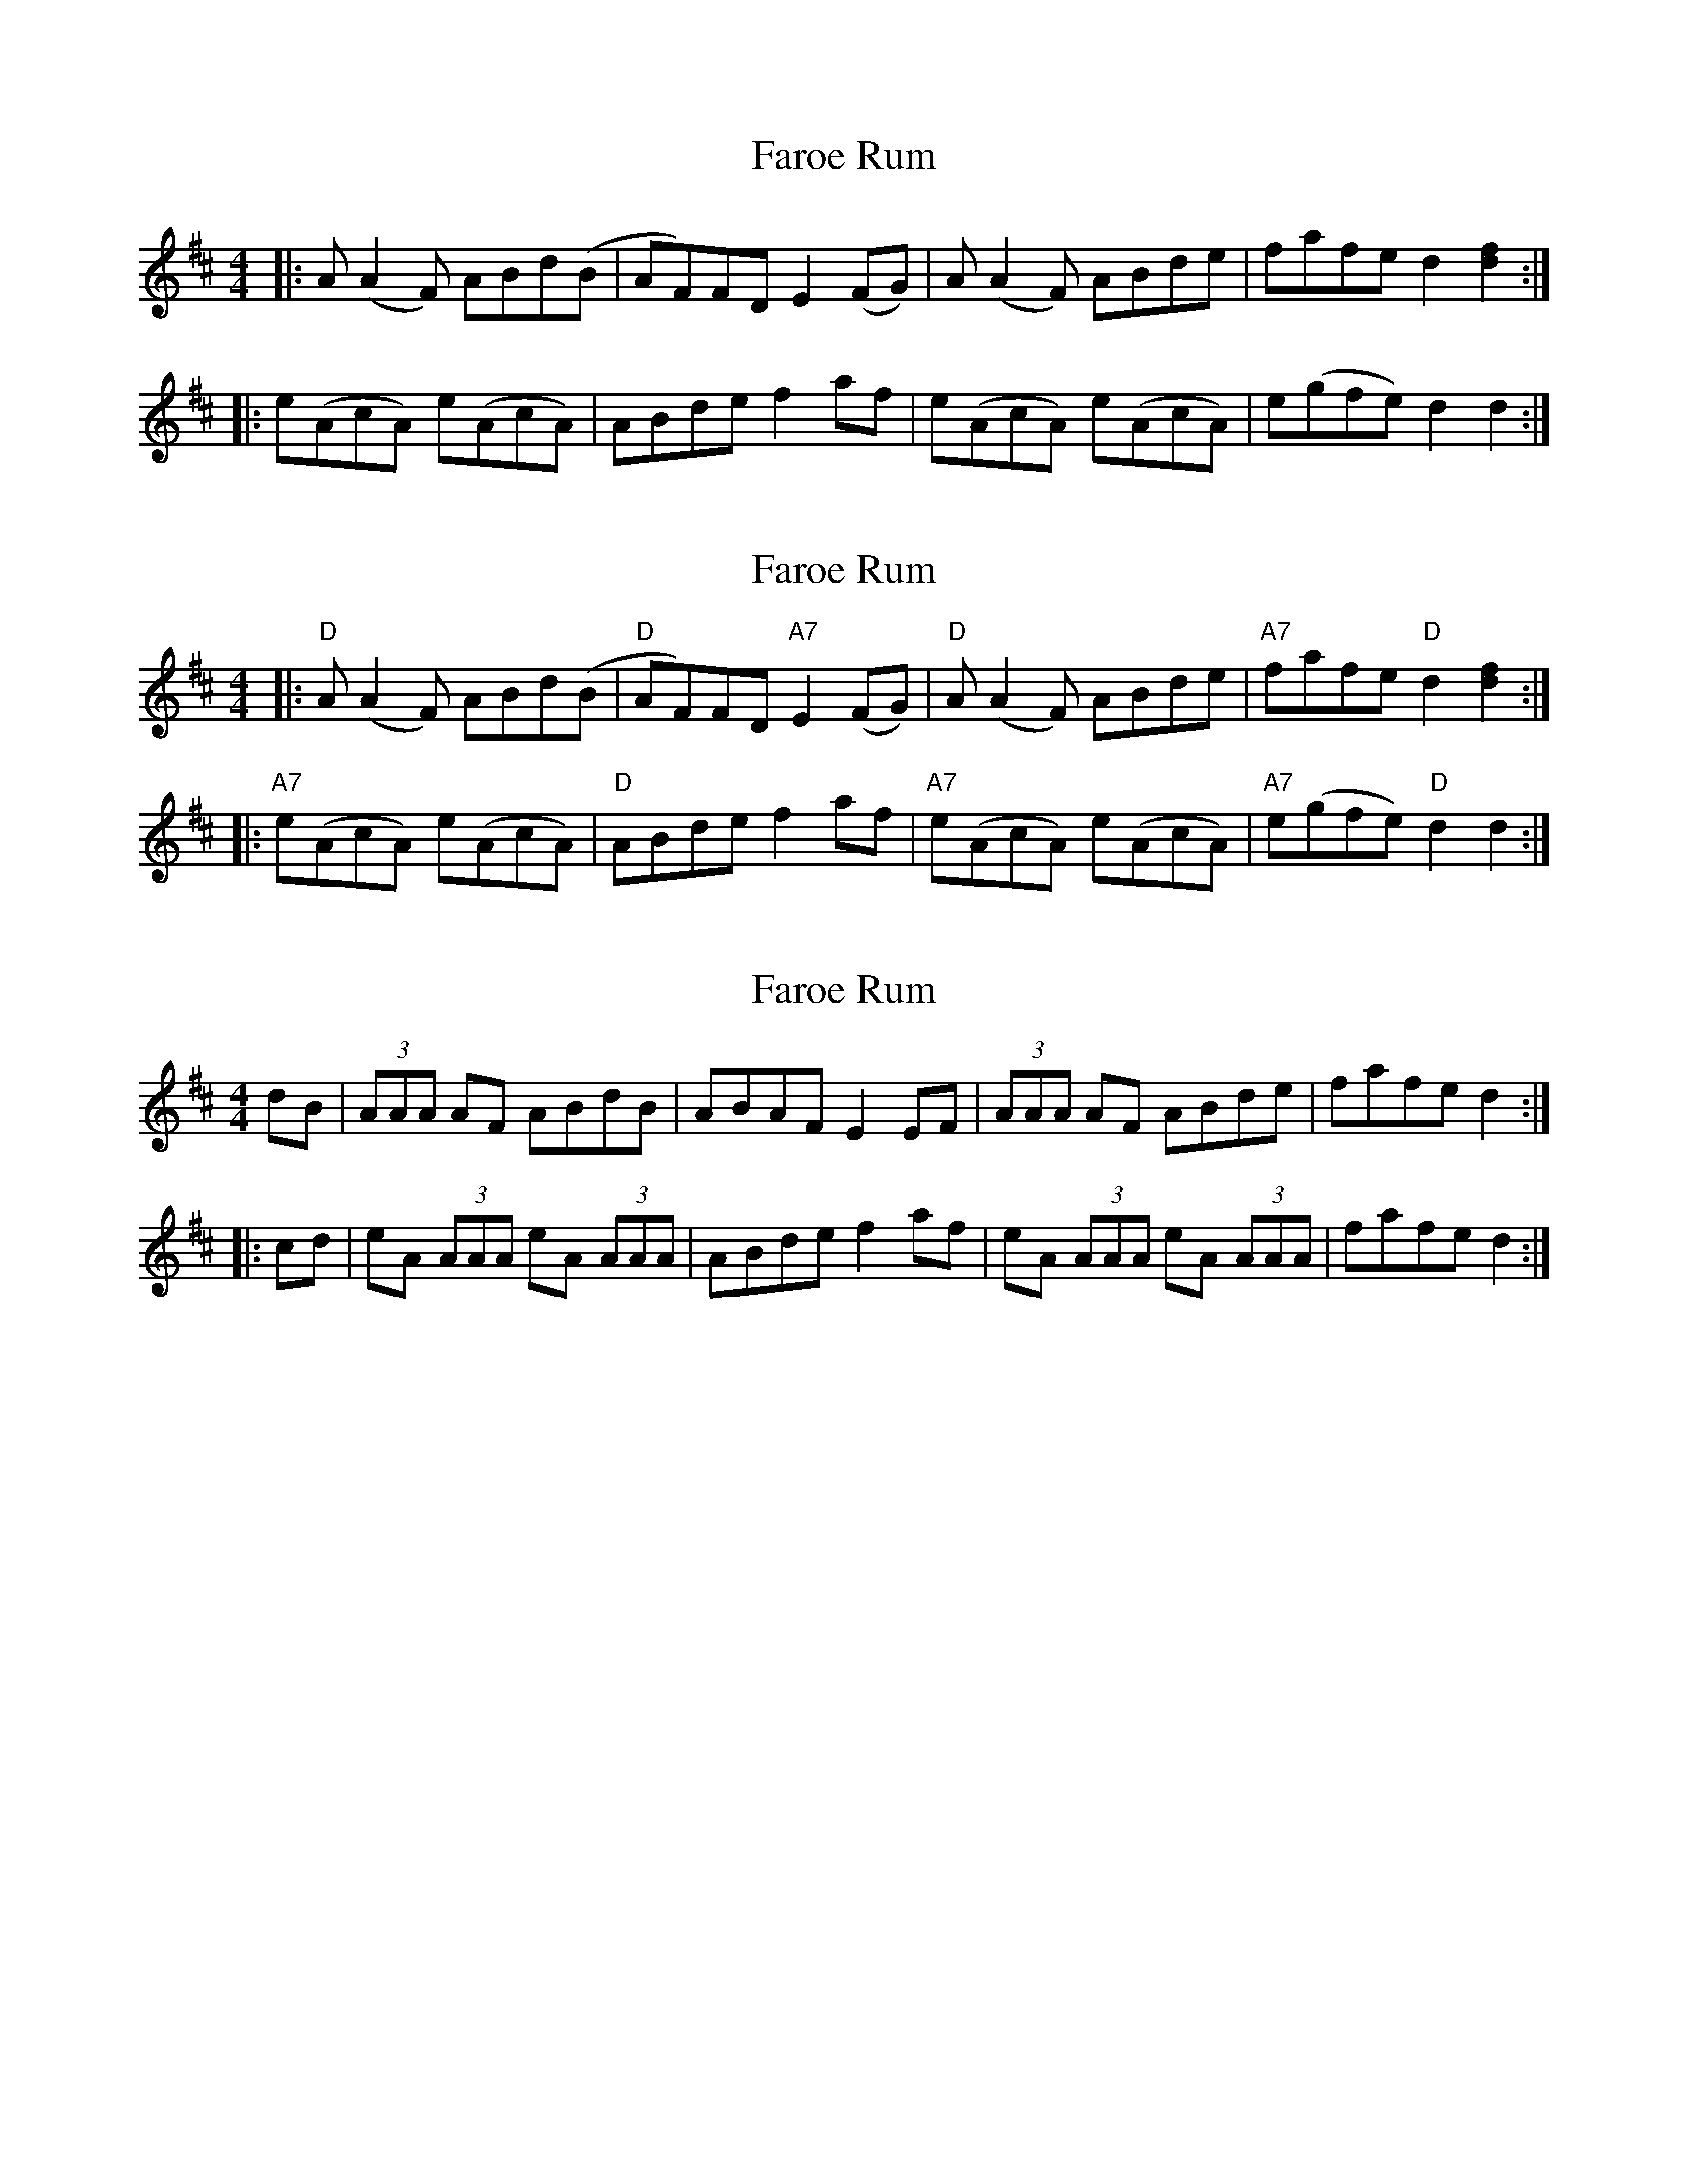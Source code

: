 X: 1
T: Faroe Rum
Z: domhnall.
S: https://thesession.org/tunes/7486#setting7486
R: reel
M: 4/4
L: 1/8
K: Dmaj
|: A(A2F) ABd(B | AF)FD E2(FG) | A(A2F) ABde | fafe d2[f2d2] :|
|:e(AcA) e(AcA) |ABde f2af | e(AcA) e(AcA) |e(gfe) d2d2 :|
X: 2
T: Faroe Rum
Z: domhnall.
S: https://thesession.org/tunes/7486#setting18968
R: reel
M: 4/4
L: 1/8
K: Dmaj
|: "D"A(A2F) ABd(B | "D"AF)FD "A7"E2(FG) | "D"A(A2F) ABde | "A7"fafe "D"d2[f2d2] :||: "A7"e(AcA) e(AcA) | "D"ABde f2af | "A7"e(AcA) e(AcA) | "A7"e(gfe) "D"d2d2 :|
X: 3
T: Faroe Rum
Z: domhnall.
S: https://thesession.org/tunes/7486#setting18969
R: reel
M: 4/4
L: 1/8
K: Dmaj
dB |(3AAA AF ABdB | ABAF E2EF |(3AAA AF ABde | fafe d2 :||: cd |eA (3AAA eA (3AAA | ABde f2af |eA (3AAA eA (3AAA | fafe d2 :|

